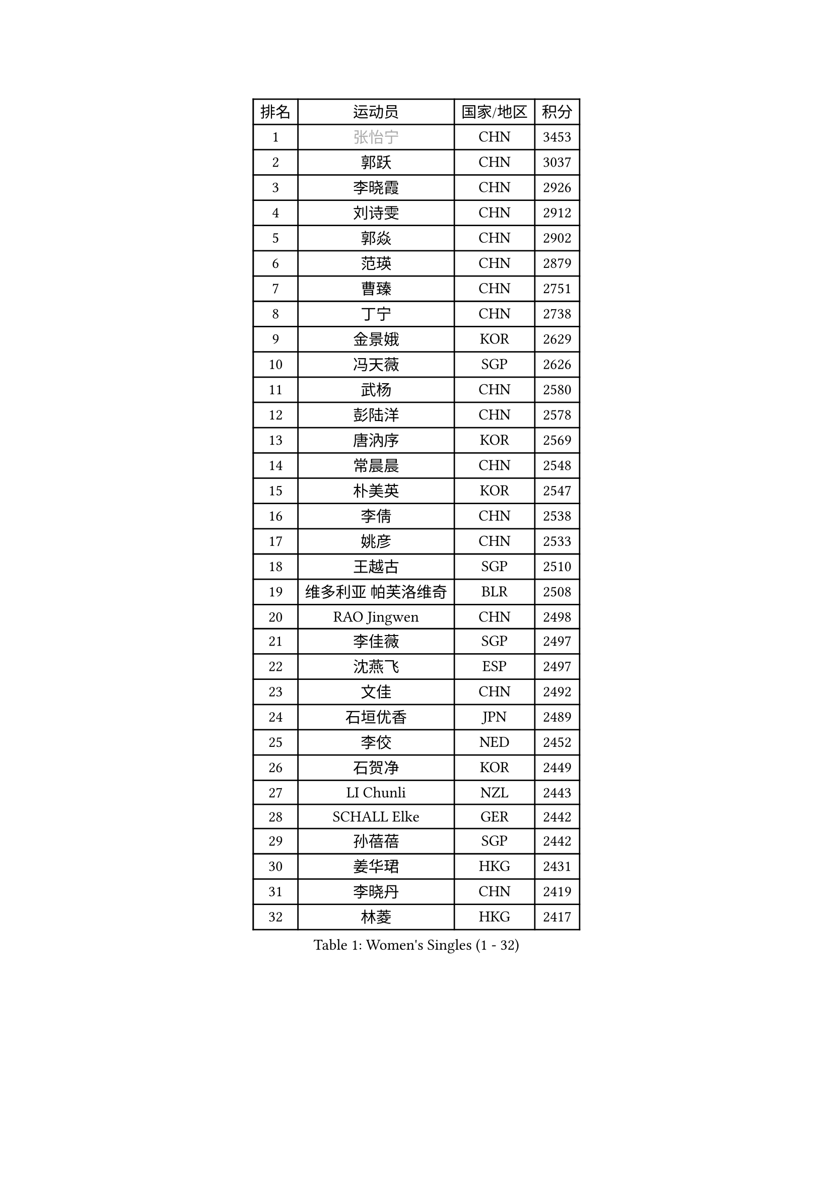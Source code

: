 
#set text(font: ("Courier New", "NSimSun"))
#figure(
  caption: "Women's Singles (1 - 32)",
    table(
      columns: 4,
      [排名], [运动员], [国家/地区], [积分],
      [1], [#text(gray, "张怡宁")], [CHN], [3453],
      [2], [郭跃], [CHN], [3037],
      [3], [李晓霞], [CHN], [2926],
      [4], [刘诗雯], [CHN], [2912],
      [5], [郭焱], [CHN], [2902],
      [6], [范瑛], [CHN], [2879],
      [7], [曹臻], [CHN], [2751],
      [8], [丁宁], [CHN], [2738],
      [9], [金景娥], [KOR], [2629],
      [10], [冯天薇], [SGP], [2626],
      [11], [武杨], [CHN], [2580],
      [12], [彭陆洋], [CHN], [2578],
      [13], [唐汭序], [KOR], [2569],
      [14], [常晨晨], [CHN], [2548],
      [15], [朴美英], [KOR], [2547],
      [16], [李倩], [CHN], [2538],
      [17], [姚彦], [CHN], [2533],
      [18], [王越古], [SGP], [2510],
      [19], [维多利亚 帕芙洛维奇], [BLR], [2508],
      [20], [RAO Jingwen], [CHN], [2498],
      [21], [李佳薇], [SGP], [2497],
      [22], [沈燕飞], [ESP], [2497],
      [23], [文佳], [CHN], [2492],
      [24], [石垣优香], [JPN], [2489],
      [25], [李佼], [NED], [2452],
      [26], [石贺净], [KOR], [2449],
      [27], [LI Chunli], [NZL], [2443],
      [28], [SCHALL Elke], [GER], [2442],
      [29], [孙蓓蓓], [SGP], [2442],
      [30], [姜华珺], [HKG], [2431],
      [31], [李晓丹], [CHN], [2419],
      [32], [林菱], [HKG], [2417],
    )
  )#pagebreak()

#set text(font: ("Courier New", "NSimSun"))
#figure(
  caption: "Women's Singles (33 - 64)",
    table(
      columns: 4,
      [排名], [运动员], [国家/地区], [积分],
      [33], [帖雅娜], [HKG], [2416],
      [34], [李倩], [POL], [2414],
      [35], [高军], [USA], [2407],
      [36], [JIA Jun], [CHN], [2388],
      [37], [VACENOVSKA Iveta], [CZE], [2384],
      [38], [#text(gray, "CAO Lisi")], [CHN], [2375],
      [39], [CHOI Moonyoung], [KOR], [2368],
      [40], [福原爱], [JPN], [2366],
      [41], [李洁], [NED], [2363],
      [42], [#text(gray, "TASEI Mikie")], [JPN], [2356],
      [43], [吴雪], [DOM], [2355],
      [44], [柳絮飞], [HKG], [2352],
      [45], [WANG Xuan], [CHN], [2345],
      [46], [文炫晶], [KOR], [2336],
      [47], [平野早矢香], [JPN], [2336],
      [48], [ODOROVA Eva], [SVK], [2333],
      [49], [克里斯蒂娜 托特], [HUN], [2332],
      [50], [SUN Jin], [CHN], [2327],
      [51], [WANG Chen], [CHN], [2321],
      [52], [于梦雨], [SGP], [2309],
      [53], [KRAVCHENKO Marina], [ISR], [2308],
      [54], [LANG Kristin], [GER], [2305],
      [55], [刘佳], [AUT], [2305],
      [56], [LI Xue], [FRA], [2302],
      [57], [张瑞], [HKG], [2297],
      [58], [CHEN TONG Fei-Ming], [TPE], [2297],
      [59], [冯亚兰], [CHN], [2293],
      [60], [LI Qiangbing], [AUT], [2288],
      [61], [YAN Chimei], [SMR], [2287],
      [62], [FUJINUMA Ai], [JPN], [2279],
      [63], [伊丽莎白 萨玛拉], [ROU], [2278],
      [64], [森田美咲], [JPN], [2277],
    )
  )#pagebreak()

#set text(font: ("Courier New", "NSimSun"))
#figure(
  caption: "Women's Singles (65 - 96)",
    table(
      columns: 4,
      [排名], [运动员], [国家/地区], [积分],
      [65], [YIP Lily], [USA], [2274],
      [66], [MIAO Miao], [AUS], [2265],
      [67], [#text(gray, "TERUI Moemi")], [JPN], [2264],
      [68], [KIM Jong], [PRK], [2254],
      [69], [KIM Minhee], [KOR], [2250],
      [70], [RAMIREZ Sara], [ESP], [2245],
      [71], [HUANG Yi-Hua], [TPE], [2244],
      [72], [#text(gray, "LU Yun-Feng")], [TPE], [2239],
      [73], [徐孝元], [KOR], [2238],
      [74], [ZHU Fang], [ESP], [2236],
      [75], [BOLLMEIER Nadine], [GER], [2235],
      [76], [PESOTSKA Margaryta], [UKR], [2235],
      [77], [TIMINA Elena], [NED], [2234],
      [78], [陈梦], [CHN], [2232],
      [79], [STRBIKOVA Renata], [CZE], [2229],
      [80], [PAVLOVICH Veronika], [BLR], [2228],
      [81], [YAMANASHI Yuri], [JPN], [2224],
      [82], [ZHENG Jiaqi], [USA], [2221],
      [83], [FERLIANA Christine], [INA], [2217],
      [84], [石川佳纯], [JPN], [2216],
      [85], [BILENKO Tetyana], [UKR], [2214],
      [86], [TIKHOMIROVA Anna], [RUS], [2212],
      [87], [#text(gray, "KONISHI An")], [JPN], [2211],
      [88], [乔治娜 波塔], [HUN], [2211],
      [89], [郑怡静], [TPE], [2211],
      [90], [LOVAS Petra], [HUN], [2208],
      [91], [木子], [CHN], [2208],
      [92], [KUZMINA Elena], [RUS], [2207],
      [93], [福冈春菜], [JPN], [2203],
      [94], [梁夏银], [KOR], [2194],
      [95], [PARK Seonghye], [KOR], [2194],
      [96], [单晓娜], [GER], [2194],
    )
  )#pagebreak()

#set text(font: ("Courier New", "NSimSun"))
#figure(
  caption: "Women's Singles (97 - 128)",
    table(
      columns: 4,
      [排名], [运动员], [国家/地区], [积分],
      [97], [吴佳多], [GER], [2194],
      [98], [ONO Shiho], [JPN], [2193],
      [99], [GATINSKA Katalina], [BUL], [2190],
      [100], [李恩姬], [KOR], [2184],
      [101], [ERDELJI Anamaria], [SRB], [2183],
      [102], [若宫三纱子], [JPN], [2177],
      [103], [XU Jie], [POL], [2168],
      [104], [侯美玲], [TUR], [2166],
      [105], [KIM Kyungha], [KOR], [2160],
      [106], [SKOV Mie], [DEN], [2159],
      [107], [XIAN Yifang], [FRA], [2158],
      [108], [STEFANOVA Nikoleta], [ITA], [2157],
      [109], [DVORAK Galia], [ESP], [2150],
      [110], [KOMWONG Nanthana], [THA], [2149],
      [111], [顾玉婷], [CHN], [2149],
      [112], [TANIOKA Ayuka], [JPN], [2147],
      [113], [伯纳黛特 斯佐科斯], [ROU], [2146],
      [114], [JEE Minhyung], [AUS], [2139],
      [115], [藤井宽子], [JPN], [2136],
      [116], [PARTYKA Natalia], [POL], [2131],
      [117], [#text(gray, "JEON Hyekyung")], [KOR], [2130],
      [118], [HAN Hye Song], [PRK], [2120],
      [119], [MA Wenting], [NOR], [2117],
      [120], [PETROVA Detelina], [BUL], [2111],
      [121], [YOON Sunae], [KOR], [2110],
      [122], [FEHER Gabriela], [SRB], [2107],
      [123], [MOLNAR Cornelia], [CRO], [2105],
      [124], [LI Isabelle Siyun], [SGP], [2100],
      [125], [TAN Wenling], [ITA], [2099],
      [126], [SHIM Serom], [KOR], [2097],
      [127], [FADEEVA Oxana], [RUS], [2092],
      [128], [SOLJA Amelie], [AUT], [2089],
    )
  )